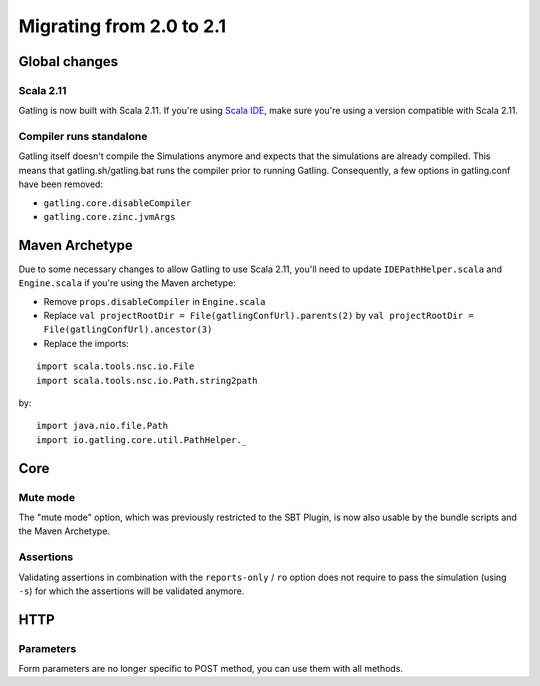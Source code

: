 .. _2.0-to-2.1:

#########################
Migrating from 2.0 to 2.1
#########################

Global changes
==============

Scala 2.11
----------

Gatling is now built with Scala 2.11.
If you're using `Scala IDE <http://scala-ide.org/index.html>`__, make sure you're using a version compatible with Scala 2.11.

Compiler runs standalone
------------------------

Gatling itself doesn't compile the Simulations anymore and expects that the simulations are already compiled.
This means that gatling.sh/gatling.bat runs the compiler prior to running Gatling.
Consequently, a few options in gatling.conf have been removed:

* ``gatling.core.disableCompiler``
* ``gatling.core.zinc.jvmArgs``

Maven Archetype
===============

Due to some necessary changes to allow Gatling to use Scala 2.11, you'll need to update ``IDEPathHelper.scala`` and ``Engine.scala``
if you're using the Maven archetype:

* Remove ``props.disableCompiler`` in ``Engine.scala``
* Replace ``val projectRootDir = File(gatlingConfUrl).parents(2)`` by ``val projectRootDir = File(gatlingConfUrl).ancestor(3)``
* Replace the imports:

::

  import scala.tools.nsc.io.File
  import scala.tools.nsc.io.Path.string2path

by::

  import java.nio.file.Path
  import io.gatling.core.util.PathHelper._

Core
====

Mute mode
---------

The "mute mode" option, which was previously restricted to the SBT Plugin,
is now also usable by the bundle scripts and the Maven Archetype.

Assertions
----------

Validating assertions in combination with the ``reports-only`` / ``ro`` option
does not require to pass the simulation (using ``-s``) for which the assertions will be validated anymore.

HTTP
====

Parameters
----------

Form parameters are no longer specific to POST method, you can use them with all methods.
